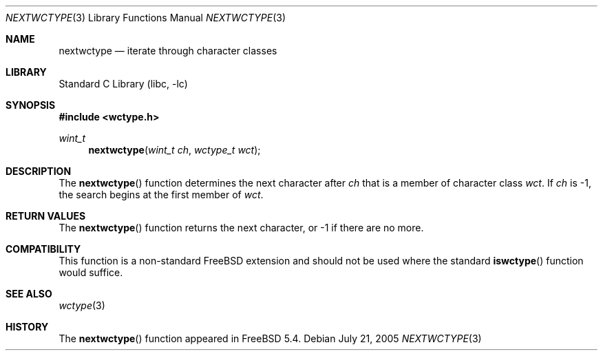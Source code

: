 .\"
.\" Copyright (c) 2004 Tim J. Robbins
.\" All rights reserved.
.\"
.\" Redistribution and use in source and binary forms, with or without
.\" modification, are permitted provided that the following conditions
.\" are met:
.\" 1. Redistributions of source code must retain the above copyright
.\"    notice, this list of conditions and the following disclaimer.
.\" 2. Redistributions in binary form must reproduce the above copyright
.\"    notice, this list of conditions and the following disclaimer in the
.\"    documentation and/or other materials provided with the distribution.
.\"
.\" THIS SOFTWARE IS PROVIDED BY THE AUTHOR AND CONTRIBUTORS ``AS IS'' AND
.\" ANY EXPRESS OR IMPLIED WARRANTIES, INCLUDING, BUT NOT LIMITED TO, THE
.\" IMPLIED WARRANTIES OF MERCHANTABILITY AND FITNESS FOR A PARTICULAR PURPOSE
.\" ARE DISCLAIMED.  IN NO EVENT SHALL THE AUTHOR OR CONTRIBUTORS BE LIABLE
.\" FOR ANY DIRECT, INDIRECT, INCIDENTAL, SPECIAL, EXEMPLARY, OR CONSEQUENTIAL
.\" DAMAGES (INCLUDING, BUT NOT LIMITED TO, PROCUREMENT OF SUBSTITUTE GOODS
.\" OR SERVICES; LOSS OF USE, DATA, OR PROFITS; OR BUSINESS INTERRUPTION)
.\" HOWEVER CAUSED AND ON ANY THEORY OF LIABILITY, WHETHER IN CONTRACT, STRICT
.\" LIABILITY, OR TORT (INCLUDING NEGLIGENCE OR OTHERWISE) ARISING IN ANY WAY
.\" OUT OF THE USE OF THIS SOFTWARE, EVEN IF ADVISED OF THE POSSIBILITY OF
.\" SUCH DAMAGE.
.\"
.\" $FreeBSD: projects/armv6/lib/libc/locale/nextwctype.3 148232 2005-07-21 10:27:45Z tjr $
.\"
.Dd July 21, 2005
.Dt NEXTWCTYPE 3
.Os
.Sh NAME
.Nm nextwctype
.Nd "iterate through character classes"
.Sh LIBRARY
.Lb libc
.Sh SYNOPSIS
.In wctype.h
.Ft wint_t
.Fn nextwctype "wint_t ch" "wctype_t wct"
.Sh DESCRIPTION
The
.Fn nextwctype
function determines the next character after
.Fa ch
that is a member of character class
.Fa wct .
If
.Fa ch
is \-1, the search begins at the first member of
.Fa wct .
.Sh RETURN VALUES
The
.Fn nextwctype
function returns the next character, or \-1 if there are no more.
.Sh COMPATIBILITY
This function is a non-standard
.Fx
extension and should not be used where the standard
.Fn iswctype
function would suffice.
.Sh SEE ALSO
.Xr wctype 3
.Sh HISTORY
The
.Fn nextwctype
function appeared in
.Fx 5.4 .
